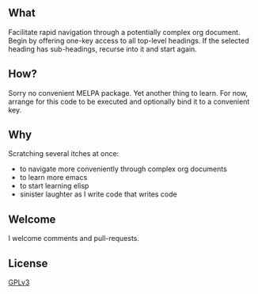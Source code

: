 #+TITLE boidem-jump

** What
Facilitate rapid navigation through a potentially complex org document. Begin by offering one-key access to all top-level headings. If the selected heading has sub-headings, recurse into it and start again.

** How?
Sorry no convenient MELPA package. Yet another thing to learn. For now, arrange for this code to be executed and optionally bind it to a convenient key.

** Why
Scratching several itches at once:
- to navigate more conveniently through complex org documents
- to learn more emacs
- to start learning elisp
- sinister laughter as I write code that writes code

** Welcome
I welcome comments and pull-requests.

** License
[[https://www.gnu.org/licenses/gpl-3.0.html][GPLv3]]
